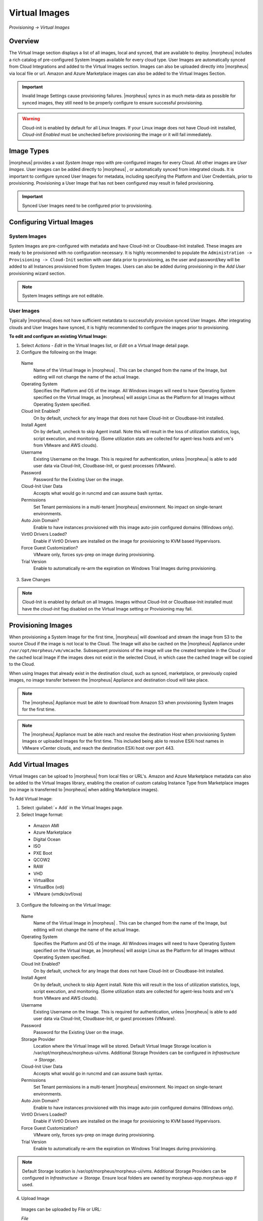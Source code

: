 Virtual Images
==============

`Provisioning -> Virtual Images`

Overview
--------

The Virtual Image section displays a list of all images, local and synced, that are available to deploy. |morpheus| includes a rich catalog of pre-configured System Images available for every cloud type. User Images are automatically synced from Cloud Integrations and added to the Virtual Images section. Images can also be uploaded directly into |morpheus| via local file or url. Amazon and Azure Marketplace images can also be added to the Virtual Images Section.

.. IMPORTANT:: Invalid Image Settings cause provisioning failures. |morpheus| syncs in as much meta-data as possible for synced images, they still need to be properly configure to ensure successful provisioning.

.. WARNING:: Cloud-init is enabled by default for all Linux Images. If your Linux image does not have Cloud-init installed, `Cloud-init Enabled` must be unchecked before provisioning the image or it will fail immediately.

Image Types
-----------

|morpheus| provides a vast *System Image* repo with pre-configured images for every Cloud. All other images are *User Images*. User images can be added directly to |morpheus| , or automatically synced from integrated clouds. It is important to configure synced User Images for metadata, including specifying the Platform and User Credentials, prior to provisioning. Provisioning a User Image that has not been configured may result in failed provisioning.

.. IMPORTANT:: Synced User Images need to be configured prior to provisioning.

Configuring Virtual Images
--------------------------

System Images
^^^^^^^^^^^^^

System Images are pre-configured with metadata and have Cloud-Init or Cloudbase-Init installed. These images are ready to be provisioned with no configuration necessary. It is highly recommended to populate the ``Administration -> Provisioning -> Cloud-Init`` section with user data prior to provisioning, as the user and password/key will be added to all Instances provisioned from System Images. Users can also be added during provisioning in the `Add User` provisioning wizard section.

.. NOTE:: System Images settings are not editable.

User Images
^^^^^^^^^^^

Typically |morpheus| does not have sufficient metatdata to successfully provision synced User Images. After integrating clouds and User Images have synced, it is highly recommended to configure the images prior to provisioning.

**To edit and configure an existing Virtual Image:**

1. Select `Actions - Edit` in the Virtual Images list, or `Edit` on a Virtual Image detail page.
2. Configure the following on the Image:

  Name
    Name of the Virtual Image in |morpheus| . This can be changed from the name of the Image, but editing will not change the name of the actual Image.
  Operating System
    Specifies the Platform and OS of the image. All Windows images will need to have Operating System specified on the Virtual Image, as |morpheus| will assign Linux as the Platform for all Images without Operating System specified.
  Cloud Init Enabled?
    On by default, uncheck for any Image that does not have Cloud-Init or Cloudbase-Init installed.
  Install Agent
    On by default, uncheck to skip Agent install. Note this will result in the loss of utilization statistics, logs, script execution, and monitoring. (Some utilization stats are collected for agent-less hosts and vm's from VMware and AWS clouds).
  Username
    Existing Username on the Image. This is required for authentication, unless |morpheus| is able to add user data via Cloud-Init, Cloudbase-Init, or guest processes (VMware).
  Password
    Password for the Existing User on the image.
  Cloud-Init User Data
    Accepts what would go in runcmd and can assume bash syntax.
  Permissions
    Set Tenant permissions in a multi-tenant |morpheus| environment. No impact on single-tenant environments.
  Auto Join Domain?
    Enable to have instances provisioned with this image auto-join configured domains (Windows only).
  VirtIO Drivers Loaded?
    Enable if VirtIO Drivers are installed on the image for provisioning to KVM based Hypervisors.
  Force Guest Customization?
    VMware only, forces sys-prep on image during provisioning.
  Trial Version
    Enable to automatically re-arm the expiration on Windows Trial Images during provisioning.

3. Save Changes

.. NOTE:: Cloud-Init is enabled by default on all Images. Images without Cloud-Init or Cloudbase-Init installed must have the `cloud-init` flag disabled on the Virtual Image setting or Provisioning may fail.

Provisioning Images
-------------------

When provisioning a System Image for the first time, |morpheus| will download and stream the image from S3 to the source Cloud if the image is not local to the Cloud. The Image will also be cached on the |morpheus| Appliance under ``/var/opt/morpheus/vm/vmcache``. Subsequent provisions of the image will use the created template in the Cloud or the cached local Image if the images does not exist in the selected Cloud, in which case the cached Image will be copied to the Cloud.

When using Images that already exist in the destination cloud, such as synced, marketplace, or previously copied images, no image transfer between the |morpheus| Appliance and destination cloud will take place.

.. NOTE:: The |morpheus| Appliance must be able to download from Amazon S3 when provisioning System Images for the first time.

.. NOTE:: The |morpheus| Appliance must be able reach and resolve the destination Host when provisioning System Images or uploaded Images for the first time. This included being able to resolve ESXi host names in VMware vCenter clouds, and reach the destination ESXi host over port 443.

Add Virtual Images
------------------

Virtual Images can be upload to |morpheus| from local files or URL's. Amazon and Azure Marketplace metadata can also be added to the Virtual Images library, enabling the creation of custom catalog Instance Type from Marketplace images (no image is transferred to |morpheus| when adding Marketplace images).

To Add Virtual Image:

1. Select :guilabel:`+ Add` in the Virtual Images page.
2. Select Image format:
  * Amazon AMI
  * Azure Marketplace
  * Digital Ocean
  * ISO
  * PXE Boot
  * QCOW2
  * RAW
  * VHD
  * VirtualBox
  * VirtualBox (vdi)
  * VMware (vmdk/ovf/ova)

3. Configure the following on the Virtual Image:

  Name
    Name of the Virtual Image in |morpheus| . This can be changed from the name of the Image, but editing will not change the name of the actual Image.
  Operating System
    Specifies the Platform and OS of the image. All Windows images will need to have Operating System specified on the Virtual Image, as |morpheus| will assign Linux as the Platform for all Images without Operating System specified.
  Cloud Init Enabled?
    On by default, uncheck for any Image that does not have Cloud-Init or Cloudbase-Init installed.
  Install Agent
    On by default, uncheck to skip Agent install. Note this will result in the loss of utilization statistics, logs, script execution, and monitoring. (Some utilization stats are collected for agent-less hosts and vm's from VMware and AWS clouds).
  Username
    Existing Username on the Image. This is required for authentication, unless |morpheus| is able to add user data via Cloud-Init, Cloudbase-Init, or guest processes (VMware).
  Password
    Password for the Existing User on the image.
  Storage Provider
    Location where the Virtual Image will be stored. Default Virtual Image Storage location is /var/opt/morpheus/morpheus-ui/vms. Additional Storage Providers can be configured in `Infrastructure -> Storage`.
  Cloud-Init User Data
    Accepts what would go in runcmd and can assume bash syntax.
  Permissions
    Set Tenant permissions in a multi-tenant |morpheus| environment. No impact on single-tenant environments.
  Auto Join Domain?
    Enable to have instances provisioned with this image auto-join configured domains (Windows only).
  VirtIO Drivers Loaded?
    Enable if VirtIO Drivers are installed on the image for provisioning to KVM based Hypervisors.
  Force Guest Customization?
    VMware only, forces sys-prep on image during provisioning.
  Trial Version
    Enable to automatically re-arm the expiration on Windows Trial Images during provisioning.

.. NOTE:: Default Storage location is /var/opt/morpheus/morpheus-ui/vms. Additional Storage Providers can be configured in `Infrastructure -> Storage`. Ensure local folders are owned by morpheus-app.morpheus-app if used.

4. Upload Image

  Images can be uploaded by File or URL:

  *File*
    Drag and Drop the image file, or select :guilabel:`Add File` to select the image file.

  *Url*
    Select the URL radio button, and enter URL of the Image.

.. NOTE:: |morpheus| provides a file upload progress. The Virtual Image configuration can be saved while the upload is in progress, and the upload will finish in the background.
